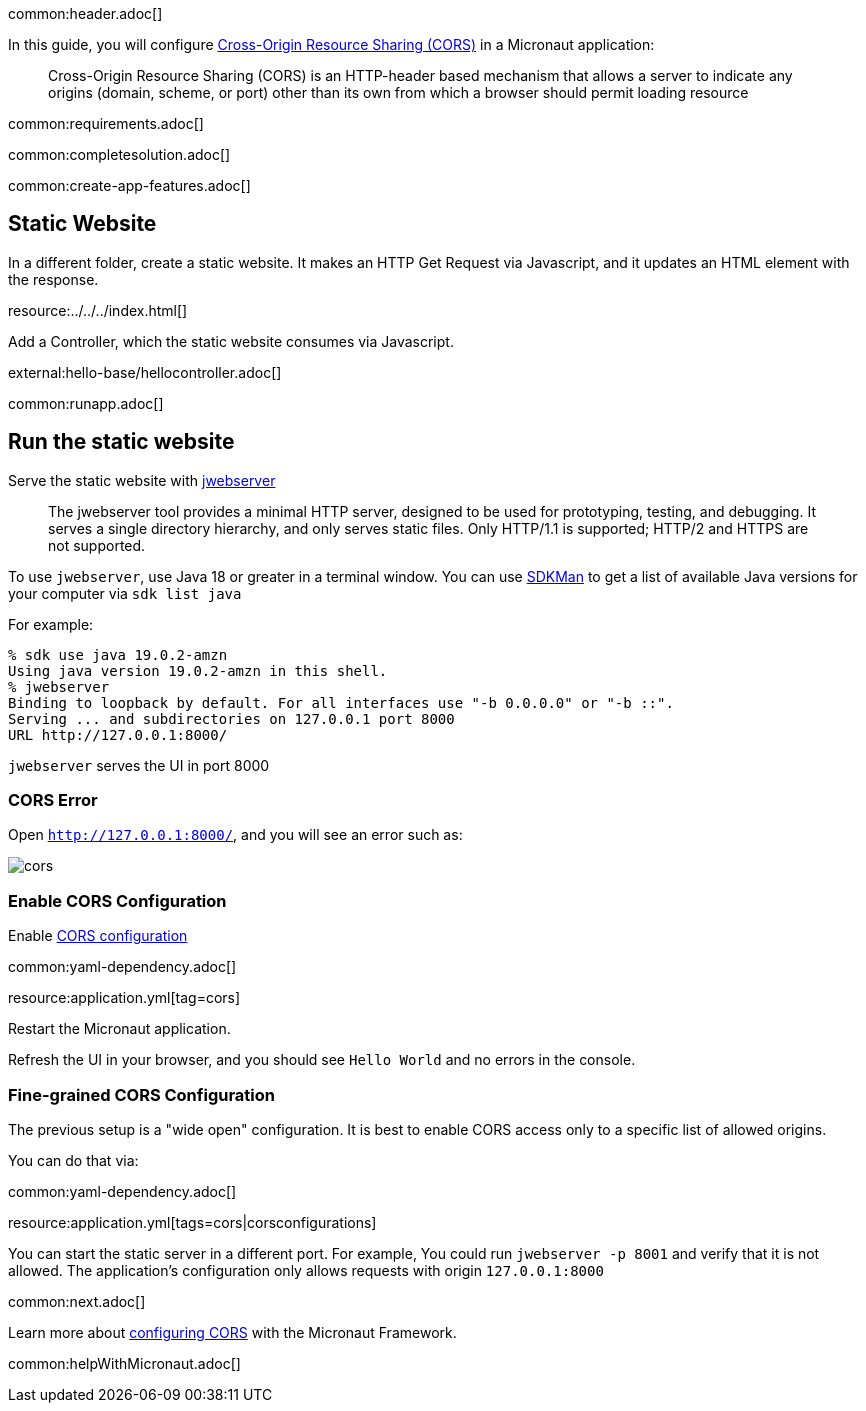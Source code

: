 common:header.adoc[]

In this guide, you will configure https://developer.mozilla.org/en-US/docs/Web/HTTP/CORS[Cross-Origin Resource Sharing (CORS)] in a Micronaut application:

____
Cross-Origin Resource Sharing (CORS) is an HTTP-header based mechanism that allows a server to indicate any origins (domain, scheme, or port) other than its own from which a browser should permit loading resource
____

common:requirements.adoc[]

common:completesolution.adoc[]

common:create-app-features.adoc[]

== Static Website

In a different folder, create a static website. It makes an HTTP Get Request via Javascript, and it updates an HTML element with the response.

resource:../../../index.html[]

Add a Controller, which the static website consumes via Javascript.

external:hello-base/hellocontroller.adoc[]

common:runapp.adoc[]

== Run the static website

Serve the static website with https://docs.oracle.com/en/java/javase/18/docs/specs/man/jwebserver.html[jwebserver]

____
The jwebserver tool provides a minimal HTTP server, designed to be used for prototyping, testing, and debugging. It serves a single directory hierarchy, and only serves static files. Only HTTP/1.1 is supported; HTTP/2 and HTTPS are not supported.
____

To use `jwebserver`, use Java 18 or greater in a terminal window. You can use https://sdkman.io[SDKMan] to get a list of available Java versions for your computer via `sdk list java`

For example:

[source, bash]
----
% sdk use java 19.0.2-amzn
Using java version 19.0.2-amzn in this shell.
% jwebserver
Binding to loopback by default. For all interfaces use "-b 0.0.0.0" or "-b ::".
Serving ... and subdirectories on 127.0.0.1 port 8000
URL http://127.0.0.1:8000/
----

`jwebserver` serves the UI in port 8000

=== CORS Error

Open `http://127.0.0.1:8000/`, and you will see an error such as:

image::cors.png[]

=== Enable CORS Configuration

Enable https://docs.micronaut.io/latest/guide/#cors[CORS configuration]

common:yaml-dependency.adoc[]

resource:application.yml[tag=cors]

Restart the Micronaut application.

Refresh the UI in your browser, and you should see `Hello World` and no errors in the console.

=== Fine-grained CORS Configuration

The previous setup is a "wide open" configuration. It is best to enable CORS access only to a specific list of allowed origins.

You can do that via:

common:yaml-dependency.adoc[]

resource:application.yml[tags=cors|corsconfigurations]

You can start the static server in a different port. For example, You could run `jwebserver -p 8001` and verify that it is not allowed. The application's configuration only allows requests with origin `127.0.0.1:8000`


common:next.adoc[]

Learn more about https://docs.micronaut.io/latest/guide/#cors[configuring CORS] with the Micronaut Framework.

common:helpWithMicronaut.adoc[]

